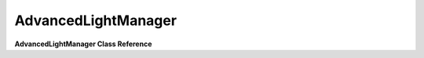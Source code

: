 AdvancedLightManager
====================
**AdvancedLightManager Class Reference**

.. cpp:function:: getLightBinManager() 

	 Will return the lightBinManager for this light manager. 
	
	Syntax::

		getLightBinManager(); 
	
	:return: ``AdvancedLightBinManager *`` The lightBinManager member variable in AdvancedLightManager.

	Examples::
	
		lightmgr->getLightBinManager()
		
.. cpp:function:: isCompatible() 

	 Checks to make sure that the graphics card is compatible with the current pixel shader version that is needed. Currently at least 3.0 is needed.
	
	Syntax::

		isCompatible(); 
	
	:return: No return value.

	Examples::
	
		// Make sure its valid... else fail!
		if ( !lm->isCompatible() )
			return false;
			
.. cpp:function:: activate( SceneGraph *) 

	 In addition to calling its base classes active(SceneGraph*), it will activate the Shadow Manager and create the AdvancedLightBinManager. It will also setup the Render Prepass Manager and register the feature as an AdvancedLightingFeature.
	
	Syntax::

		activate( SceneGraph *sceneManager); 
		
	:param SceneGraph*: The SceneGraph to activate lighting for.
	
	:return: ``SceneGraph *`` The SceneGraph that will be used to create lighting features.

	Examples::
	
		// From the engine function "resetLightManager"
		LIGHTMGR->activate( LIGHTMGR->getSceneManager());
		
.. cpp:function:: deactivate() 

	 Will remove all the objects from the AdvancedLightBinManager and the PrePassRenderBin, then set them to ``NULL``. It will deactivate the Shadow Manager, unregister all the advanced lighting features and then finally send a trigger to let everyone know the LightManager has been deactivated.
	
	Syntax::

		deactivate()  
	
	:return: No return value.

	Examples::
	
		if (mLightManager)
			mLightManager->deactivate();

.. cpp:function:: registerGlobalLight( LightInfo *, SimObject * ) 

	 In addition to calling ``LightManager::registerGlobalLight``, it will add the light to the AdvancedLightBinManager member variable if the AdvancedLightBinManager is created and the light type is a ``LightInfo::Point`` or ``LightInfo::Spot``.
	
	Syntax::

		registerGlobalLight(LightInfo *light, SimObject *obj ) 

	:param type: The light to be registered to mRegisteredLights.
	:param light: Not used.
	
	:return: No return value.

	Examples::
	
		// From inside of Item::registerLights
		lightManager->registerGlobalLight( mLight, this );			

.. cpp:function:: unregisterAllLights() 

	 In addition to calling LightManager::unregisterAllLights, it will clear the AdvancedLightBinManager if it has been created.
	
	Syntax::

		unregisterAllLights() 

	:return: No return value.

	Examples::
	
		// Unregister all the lights in the light manager.
		LIGHTMGR->unregisterAllLights();
		
.. cpp:function:: setLightInfo( ProcessedMaterial *, const Material *, const SceneGraphData &, const SceneState *, U32, GFXShaderConstBuffer * ) 

	 Will check to make sure that the SceneGraphData is not PrePassBin, if it is then it will return out immediately. If it is not, then it will update the constants for the GFXShaderConstBuffer passed in.
	
	Syntax::

		setLightInfo(ProcessedMaterial *pmat, Material *mat, const SceneGraphData &sgData, SceneState *state, U32 pass, GFXShaderConstBuffer *shaderConsts ) 

	:param pmat: Not used.
	:param mat: Not used.
	:param sgData: Will be used to ensure rendering is not being done from the PrePassBin and also to update light constants by a call to ``_update4LightConsts(...)``.
	:param state: While setting information to "shaderConsts" it will be used to obtain the camera's transform.
	:param pass: Not used.
	:param shaderConsts: Will be used to obtain the LightingShaderConstants and to the call to ``_update4LightConsts(...)``. It will also have its "set" function called to set the shader constant for "ViewToLightProj".
	
	:return: No return value.

	Examples::
	
		// From inside of ProcessedShaderMaterial::setSceneInfo
		LIGHTMGR->setLightInfo( this, mMaterial, sgData, state, pass, shaderConsts );
		
.. cpp:function:: setTextureStage( const SceneGraphData &sgData, const U32 currTexFlag, const U32 textureSlot, GFXShaderConstBuffer *shaderConsts, ShaderConstHandles *handles ) 

	 Will assign a Shadowmap if it exists. It will grab the ShadowMap via the LightingShaderContants obtained via the shaderConsts passed in.
	
	Syntax::

		setTextureStage(const SceneGraphData &sgData, const U32 currTexFlag, const U32 textureSlot, GFXShaderConstBuffer *shaderConsts, ShaderConstHandles *handles ) 

	:param sgData: Used to obtain ShadowMapParams.
	:param currTexFlag: Depending on the currTexFlag the texture will be set differently to the GFXDevice.
	:param textureSlot: Not Used.
	:param shaderConsts: Used to obtain the LightingShaderConstants via getLightingShaderConstants(...).
	:param handles: Not used.
	
	:return: No return value.

	Examples::
	
		// From inside of ProcessedCustomMaterial::setTextureStages
		lm->setTextureStage(sgData, currTexFlag, i, shaderConsts, handles )
		
.. cpp:function:: getSphereMesh( U32 &, GFXPrimitiveBuffer *& ) 

	 Will return a vertex buffer handled filled out by a SphereMesh (mSphereGeometry), along with set the variables passed in. If the SphereMesh (mSphereGeometry) is not created by the time this function is called, it will create the sphere mesh (mSphereGeometry) in addition to returning it.
	
	Syntax::

		getSphereMesh(U32 outNumPrimitives, GFXPrimitiveBuffer *&outPrimitives )  

	:param outNumPrimitives: Will be set to the number of polygons for the SphereMesh.
	:param outPrimitives: Will always be set to NULL.
	
	:return: ``GFXVertexBufferHandle<AdvancedLightManager::LightVertex>`` Used for the vertex buffer, typically for a LightBinEntry.

	Examples::
	
		// From inside AdvancedLightBinManager::addLight
		AdvancedLightBinEntry::LightBinEntry lEntry.vertBuffer = mLightManager->
			getSphereMesh( lEntry.numPrims, lEntry.primBuffer );
			
.. cpp:function:: getConeMesh( U32 &, GFXPrimitiveBuffer *& ) 

	 Will return a vertex buffer handled filled out by information for a cone, along with set the variables passed in. If the cone geomtery (mConeGeometry) is not created by the time this function is called, it will create the cone geometry (mConeGeometry) in addition to returning it.
	
	Syntax::

		getConeMesh(U32 outNumPrimitives, GFXPrimitiveBuffer *&outPrimitives )   

	:param outNumPrimitives: Will be set to the number of polygons for the SphereMesh.
	:param outPrimitives: Will always be set to NULL.
	
	:return: ``GFXVertexBufferHandle<AdvancedLightManager::LightVertex>`` Used for the vertex buffer, typically for a LightBinEntry.

	Examples::
	
		// From inside AdvancedLightBinManager::addLight
		AdvancedLightBinEntry::LightBinEntry lEntry.vertBuffer = mLightManager->
			getConeMesh( lEntry.numPrims, lEntry.primBuffer );
			
.. cpp:function:: findShadowMapForObject( SimObject * )  

	 Will take in a SimObject*, then cast it to a ISceneLight*. If the converted variable is valid (meaning you passed in a valid ISceneLight), then it would get the shadow map available for the light.
	
	Syntax::

		findShadowMapForObject(SimObject *object)    

	:param object: The SimObject to be converted to a ISceneLight* to find the ShadowMap.
	
	:return: ``LightShadowMap *`` The found shadow map from the ISceneLight casted "object" variable.

	Examples::
	
		LightShadowMap *lightShadowMap = lm->findShadowMapForObject( object );